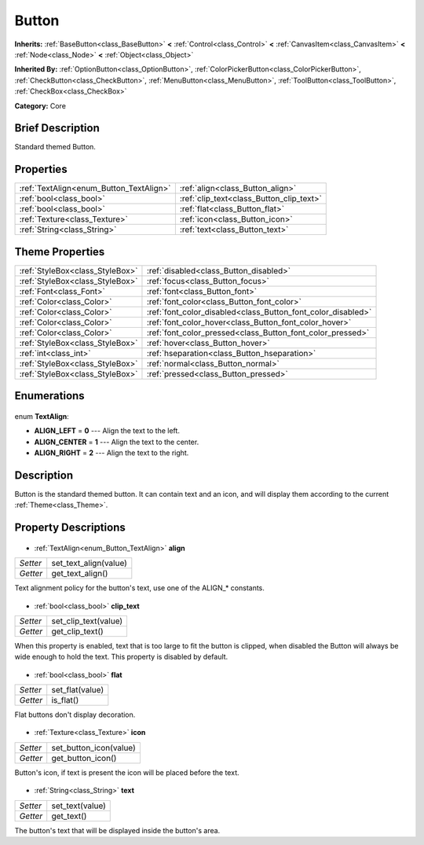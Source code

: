 .. Generated automatically by doc/tools/makerst.py in Godot's source tree.
.. DO NOT EDIT THIS FILE, but the Button.xml source instead.
.. The source is found in doc/classes or modules/<name>/doc_classes.

.. _class_Button:

Button
======

**Inherits:** :ref:`BaseButton<class_BaseButton>` **<** :ref:`Control<class_Control>` **<** :ref:`CanvasItem<class_CanvasItem>` **<** :ref:`Node<class_Node>` **<** :ref:`Object<class_Object>`

**Inherited By:** :ref:`OptionButton<class_OptionButton>`, :ref:`ColorPickerButton<class_ColorPickerButton>`, :ref:`CheckButton<class_CheckButton>`, :ref:`MenuButton<class_MenuButton>`, :ref:`ToolButton<class_ToolButton>`, :ref:`CheckBox<class_CheckBox>`

**Category:** Core

Brief Description
-----------------

Standard themed Button.

Properties
----------

+-----------------------------------------+------------------------------------------+
| :ref:`TextAlign<enum_Button_TextAlign>` | :ref:`align<class_Button_align>`         |
+-----------------------------------------+------------------------------------------+
| :ref:`bool<class_bool>`                 | :ref:`clip_text<class_Button_clip_text>` |
+-----------------------------------------+------------------------------------------+
| :ref:`bool<class_bool>`                 | :ref:`flat<class_Button_flat>`           |
+-----------------------------------------+------------------------------------------+
| :ref:`Texture<class_Texture>`           | :ref:`icon<class_Button_icon>`           |
+-----------------------------------------+------------------------------------------+
| :ref:`String<class_String>`             | :ref:`text<class_Button_text>`           |
+-----------------------------------------+------------------------------------------+

Theme Properties
----------------

+---------------------------------+--------------------------------------------------------------+
| :ref:`StyleBox<class_StyleBox>` | :ref:`disabled<class_Button_disabled>`                       |
+---------------------------------+--------------------------------------------------------------+
| :ref:`StyleBox<class_StyleBox>` | :ref:`focus<class_Button_focus>`                             |
+---------------------------------+--------------------------------------------------------------+
| :ref:`Font<class_Font>`         | :ref:`font<class_Button_font>`                               |
+---------------------------------+--------------------------------------------------------------+
| :ref:`Color<class_Color>`       | :ref:`font_color<class_Button_font_color>`                   |
+---------------------------------+--------------------------------------------------------------+
| :ref:`Color<class_Color>`       | :ref:`font_color_disabled<class_Button_font_color_disabled>` |
+---------------------------------+--------------------------------------------------------------+
| :ref:`Color<class_Color>`       | :ref:`font_color_hover<class_Button_font_color_hover>`       |
+---------------------------------+--------------------------------------------------------------+
| :ref:`Color<class_Color>`       | :ref:`font_color_pressed<class_Button_font_color_pressed>`   |
+---------------------------------+--------------------------------------------------------------+
| :ref:`StyleBox<class_StyleBox>` | :ref:`hover<class_Button_hover>`                             |
+---------------------------------+--------------------------------------------------------------+
| :ref:`int<class_int>`           | :ref:`hseparation<class_Button_hseparation>`                 |
+---------------------------------+--------------------------------------------------------------+
| :ref:`StyleBox<class_StyleBox>` | :ref:`normal<class_Button_normal>`                           |
+---------------------------------+--------------------------------------------------------------+
| :ref:`StyleBox<class_StyleBox>` | :ref:`pressed<class_Button_pressed>`                         |
+---------------------------------+--------------------------------------------------------------+

Enumerations
------------

  .. _enum_Button_TextAlign:

enum **TextAlign**:

- **ALIGN_LEFT** = **0** --- Align the text to the left.
- **ALIGN_CENTER** = **1** --- Align the text to the center.
- **ALIGN_RIGHT** = **2** --- Align the text to the right.

Description
-----------

Button is the standard themed button. It can contain text and an icon, and will display them according to the current :ref:`Theme<class_Theme>`.

Property Descriptions
---------------------

  .. _class_Button_align:

- :ref:`TextAlign<enum_Button_TextAlign>` **align**

+----------+-----------------------+
| *Setter* | set_text_align(value) |
+----------+-----------------------+
| *Getter* | get_text_align()      |
+----------+-----------------------+

Text alignment policy for the button's text, use one of the ALIGN\_\* constants.

  .. _class_Button_clip_text:

- :ref:`bool<class_bool>` **clip_text**

+----------+----------------------+
| *Setter* | set_clip_text(value) |
+----------+----------------------+
| *Getter* | get_clip_text()      |
+----------+----------------------+

When this property is enabled, text that is too large to fit the button is clipped, when disabled the Button will always be wide enough to hold the text. This property is disabled by default.

  .. _class_Button_flat:

- :ref:`bool<class_bool>` **flat**

+----------+-----------------+
| *Setter* | set_flat(value) |
+----------+-----------------+
| *Getter* | is_flat()       |
+----------+-----------------+

Flat buttons don't display decoration.

  .. _class_Button_icon:

- :ref:`Texture<class_Texture>` **icon**

+----------+------------------------+
| *Setter* | set_button_icon(value) |
+----------+------------------------+
| *Getter* | get_button_icon()      |
+----------+------------------------+

Button's icon, if text is present the icon will be placed before the text.

  .. _class_Button_text:

- :ref:`String<class_String>` **text**

+----------+-----------------+
| *Setter* | set_text(value) |
+----------+-----------------+
| *Getter* | get_text()      |
+----------+-----------------+

The button's text that will be displayed inside the button's area.

